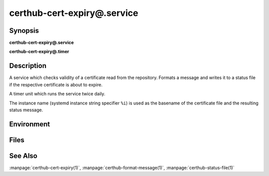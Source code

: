 certhub-cert-expiry@.service
============================

Synopsis
--------

**certhub-cert-expiry@.service**

**certhub-cert-expiry@.timer**


Description
-----------

A service which checks validity of a certificate read from the repository.
Formats a message and writes it to a status file if the respective certificate
is about to expire.

A timer unit which runs the service twice daily.

The instance name (systemd instance string specifier ``%i``) is used as the
basename of the certificate file and the resulting status message.


Environment
-----------

.. envvar:: CERTHUB_REPO

   URL of the repository where certificates are stored. Defaults to:
   ``/var/lib/certhub/certs.git``

.. envvar:: CERTHUB_CERT_PATH

   Path to the certificate file inside the repository. Defaults to:
   ``{WORKDIR}/%i.fullchain.pem``

.. envvar:: CERTHUB_CERT_EXPIRY_TTL

   See manpage:`certhub-cert-expiry(1)`, defaults to 30 days in seconds, i.e. ``2592000``

.. envvar:: CERTHUB_CERT_EXPIRY_MESSAGE

   Message written to the status file if certificate is about to expire. Defaults to
   ``Certificate will expire within 30 days``

.. envvar:: CERTHUB_CERT_EXPIRY_STATUSFILE

   Location of status file written if a certificate is about to expire. Defaults to:
   ``/var/lib/certhub/status/%i.expiry.status``


Files
-----

.. envfile:: /etc/certhub/env

   Optional environment file shared by all instances and certhub services.

.. envfile:: /etc/certhub/%i.env

   Optional per-instance environment file shared by all certhub services.

.. envfile:: /etc/certhub/certhub-cert-expiry.env

   Optional per-service environment file shared by all certhub service
   instances.

.. envfile:: /etc/certhub/%i.certhub-cert-expiry.env

   Optional per-instance and per-service environment file.


See Also
--------

:manpage:`certhub-cert-expiry(1)`, :manpage:`certhub-format-message(1)`,
:manpage:`certhub-status-file(1)`
